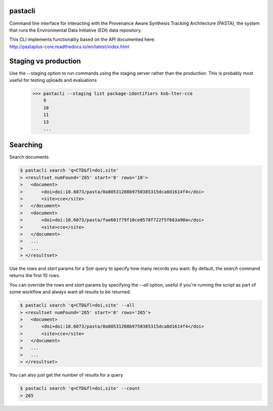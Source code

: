 pastacli
=========================

Command line interface for interacting with the Provenance Aware Synthesis
Tracking Architecture (PASTA), the system that runs the Environmental Data
Initiative (EDI) data repository.

| This CLI implements functionality based on the API documented here:
| http://pastaplus-core.readthedocs.io/en/latest/index.html


Staging vs production
=========================
Use the --staging option to run commands using the staging server rather
than the production. This is probably most useful for testing uploads and
evaluations

    >>> pastacli --staging list package-identifiers knb-lter-cce
        9
        10
        11
        13
        ...


Searching
=========================
Search documents

.. code-block:: console

    $ pastacli search 'q=CTD&fl=doi,site'
    > <resultset numFound='265' start='0' rows='10'>
    >   <document>
    >       <doi>doi:10.6073/pasta/0a80531208b9750385315dca8d1614f4</doi>
    >       <site>cce</site>
    >   </document>
    >   <document>
    >       <doi>doi:10.6073/pasta/fae601f79f10ce0578f722f5f663a90a</doi>
    >       <site>cce</site>
    >   </document>
    >   ...
    >   ...
    > </resultset>

Use the `rows` and `start` params for a Solr query to specify how many records
you want. By default, the `search` command returns the first 10 rows.

You can override the `rows` and `start` params by specifying the `--all` option,
useful if you're running the script as part of some workflow and always want
all results to be returned.

.. code-block:: console

    $ pastacli search 'q=CTD&fl=doi,site' --all
    > <resultset numFound='265' start='0' rows='265'>
    >   <document>
    >       <doi>doi:10.6073/pasta/0a80531208b9750385315dca8d1614f4</doi>
    >       <site>cce</site>
    >   </document>
    >   ...
    >   ...
    > </resultset>

You can also just get the number of results for a query

.. code-block:: console

    $ pastacli search 'q=CTD&fl=doi,site' --count
    > 265
